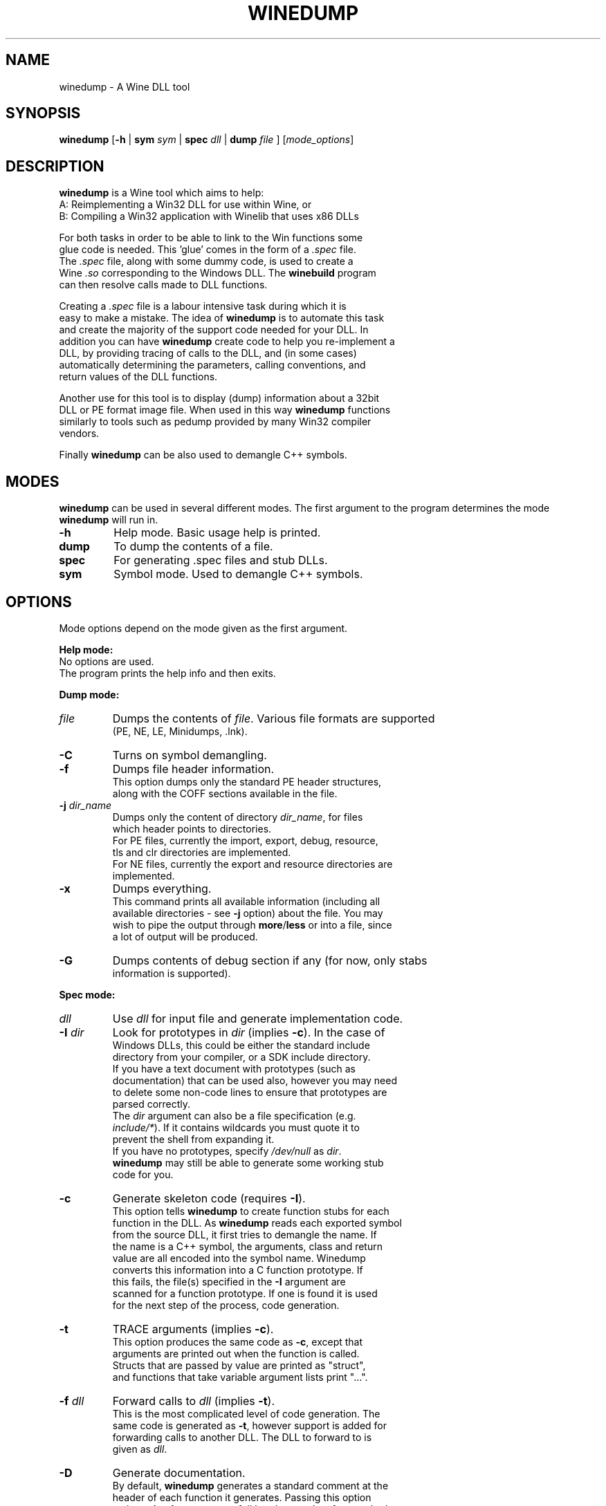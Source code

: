 .TH WINEDUMP 1 "October 2005" "Wine 1.7.40" "Wine Developers Manual"
.SH NAME
winedump \- A Wine DLL tool
.SH SYNOPSIS
.BR "winedump " [ "-h " "| "
.BI "sym " sym
|
.BI "spec " dll
|
.BI "dump " file
.RI "] [" "mode_options" ]
.SH DESCRIPTION
.B winedump
is a Wine tool which aims to help:
.nf
A: Reimplementing a Win32 DLL for use within Wine, or
.nf
B: Compiling a Win32 application with Winelib that uses x86 DLLs
.PP
For both tasks in order to be able to link to the Win functions some
glue code is needed.  This 'glue' comes in the form of a \fI.spec\fR file.
The \fI.spec\fR file, along with some dummy code, is used to create a
Wine \fI.so\fR corresponding to the Windows DLL.  The \fBwinebuild\fR program
can then resolve calls made to DLL functions.
.PP
Creating a \fI.spec\fR file is a labour intensive task during which it is
easy to make a mistake. The idea of \fBwinedump\fR is to automate this task
and create the majority of the support code needed for your DLL. In
addition you can have \fBwinedump\fR create code to help you re-implement a
DLL, by providing tracing of calls to the DLL, and (in some cases)
automatically determining the parameters, calling conventions, and
return values of the DLL functions.
.PP
Another use for this tool is to display (dump) information about a 32bit
DLL or PE format image file. When used in this way \fBwinedump\fR functions
similarly to tools such as pedump provided by many Win32 compiler
vendors.
.PP
Finally \fBwinedump\fR can be also used to demangle C++ symbols.
.SH MODES
.B winedump
can be used in several different modes.  The first argument to the
program determines the mode \fBwinedump\fR will run in.
.IP \fB-h\fR
Help mode.
Basic usage help is printed.
.IP \fBdump\fR
To dump the contents of a file.
.IP \fBspec\fR
For generating .spec files and stub DLLs.
.IP \fBsym\fR
Symbol mode.
Used to demangle C++ symbols.
.SH OPTIONS
Mode options depend on the mode given as the first argument.
.PP
.B Help mode:
.nf
No options are used.
The program prints the help info and then exits.
.PP
.B Dump mode:
.IP \fIfile\fR
Dumps the contents of \fIfile\fR. Various file formats are supported
(PE, NE, LE, Minidumps, .lnk).
.IP \fB-C\fR
Turns on symbol demangling.
.IP \fB-f\fR
Dumps file header information.
This option dumps only the standard PE header structures,
along with the COFF sections available in the file.
.IP "\fB-j \fIdir_name\fR"
Dumps only the content of directory \fIdir_name\fR, for files
which header points to directories.
For PE files, currently the import, export, debug, resource,
tls and clr directories are implemented.
For NE files, currently the export and resource directories are
implemented.
.IP \fB-x\fR
Dumps everything.
This command prints all available information (including all
available directories - see \fB-j\fR option) about the file. You may
wish to pipe the output through \fBmore\fR/\fBless\fR or into a file, since
a lot of output will be produced.
.IP \fB-G\fR
Dumps contents of debug section if any (for now, only stabs
information is supported).
.PP
.B Spec mode:
.IP \fIdll\fR
Use \fIdll\fR for input file and generate implementation code.
.IP "\fB-I \fIdir\fR"
Look for prototypes in \fIdir\fR (implies \fB-c\fR). In the case of
Windows DLLs, this could be either the standard include
directory from your compiler, or a SDK include directory.
If you have a text document with prototypes (such as
documentation) that can be used also, however you may need
to delete some non-code lines to ensure that prototypes are
parsed correctly.
The \fIdir\fR argument can also be a file specification (e.g.
\fIinclude/*\fR). If it contains wildcards you must quote it to
prevent the shell from expanding it.
If you have no prototypes, specify \fI/dev/null\fR as \fIdir\fR.
\fBwinedump\fR may still be able to generate some working stub
code for you.
.IP \fB-c\fR
Generate skeleton code (requires \fB-I\fR).
This option tells \fBwinedump\fR to create function stubs for each
function in the DLL. As \fBwinedump\fR reads each exported symbol
from the source DLL, it first tries to demangle the name. If
the name is a C++ symbol, the arguments, class and return
value are all encoded into the symbol name. Winedump
converts this information into a C function prototype. If
this fails, the file(s) specified in the \fB-I\fR argument are
scanned for a function prototype. If one is found it is used
for the next step of the process, code generation.
.IP \fB-t\fR
TRACE arguments (implies \fB-c\fR).
This option produces the same code as \fB-c\fR, except that
arguments are printed out when the function is called.
Structs that are passed by value are printed as "struct",
and functions that take variable argument lists print "...".
.IP "\fB-f \fIdll\fR"
Forward calls to \fIdll\fR (implies \fB-t\fR).
This is the most complicated level of code generation. The
same code is generated as \fB-t\fR, however support is added for
forwarding calls to another DLL. The DLL to forward to is
given as \fIdll\fR.
.IP \fB-D\fR
Generate documentation.
By default, \fBwinedump\fR generates a standard comment at the
header of each function it generates. Passing this option
makes \fBwinedump\fR output a full header template for standard
Wine documentation, listing the parameters and return value
of the function.
.IP "\fB-o \fIname\fR"
Set the output dll name (default: \fBdll\fR).
By default, if \fBwinedump\fR is run on DLL \fIfoo\fR, it creates
files \fIfoo.spec\fR, \fIfoo_main.c\fR etc, and prefixes any
functions generated with \fIFOO_\fR.  If \fB-o \fIbar\fR is given,
these will become \fIbar.spec\fR, \fIbar_main.c\fR and \fIBAR_\fR
respectively.
This option is mostly useful when generating a forwarding DLL.
.IP \fB-C\fR
Assume __cdecl calls (default: __stdcall).
If winebuild cannot determine the calling convention,
__stdcall is used by default, unless this option has
been given.
Unless \fB-q\fR is given, a warning will be printed for every
function that \fBwinedump\fR determines the calling convention
for and which does not match the assumed calling convention.
.IP "\fB-s \fInum\fR"
Start prototype search after symbol \fInum\fR.
.IP "\fB-e \fInum\fR"
End prototype search after symbol \fInum\fR.
By passing the \fB-s\fR or \fB-e\fR options you can have \fBwinedump\fR try to
generate code for only some functions in your DLL. This may
be used to generate a single function, for example, if you
wanted to add functionality to an existing DLL.
.IP "\fB-S \fIsymfile\fR"
Search only prototype names found in \fIsymfile\fR.
If you want to only generate code for a subset of exported
functions from your source DLL, you can use this option to
provide a text file containing the names of the symbols to
extract, one per line. Only the symbols present in this file
will be used in your output DLL.
.IP \fB-q\fR
Don't show progress (quiet).
No output is printed unless a fatal error is encountered.
.IP \fB-v\fR
Show lots of detail while working (verbose).
There are 3 levels of output while \fBwinedump\fR is running. The
default level, when neither \fB-q\fR or \fB-v\fR are given, prints the
number of exported functions found in the dll, followed by
the name of each function as it is processed, and a status
indication of whether it was processed OK.  With \fB-v\fR given, a
lot of information is dumped while \fBwinedump\fR works: this is
intended to help debug any problems.
.PP
.B Sym mode:
.IP \fIsym\fR
Demangles C++ symbol \fIsym\fR and then exits.
.SH FILES
.I function_grep.pl
.RS
Perl script used to retrieve a function prototype.
.RE
.PP
Files output in
.BR spec " mode"
for
.IR foo.dll :
.nf
.I foo.spec
.RS
This is the \fI.spec\fR file.
.RE
.I foo_dll.h
.nf
.I foo_main.c
.RS
These are the source code files containing the minimum set
of code to build a stub DLL. The C file contains one
function, \fIFOO_Init\fR, which does nothing (but must be
present).
.RE
.I Makefile.in
.RS
This is a template for \fBconfigure\fR to produce a makefile. It
is designed for a DLL that will be inserted into the Wine
source tree.
.SH BUGS
C++ name demangling is not fully in sync with the implementation in msvcrt.
It might be useful to submit your C++ name to the testsuite for msvcrt.
.PP
Bugs can be reported on the
.UR http://bugs.winehq.org
.B Wine bug tracker
.UE .
.SH AUTHORS
Jon P. Griffiths <jon_p_griffiths at yahoo dot com>
.nf
Michael Stefaniuc <mstefani at redhat dot com>
.SH AVAILABILITY
.B winedump
is part of the Wine distribution, which is available through WineHQ,
the
.UR http://www.winehq.org/
.B Wine development headquarters
.UE .
.SH "SEE ALSO"
.BR wine (1)
.br
.UR http://www.winehq.org/help
.B Wine documentation and support
.UE .
